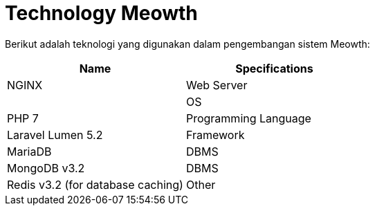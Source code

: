 = Technology Meowth

Berikut adalah teknologi yang digunakan dalam pengembangan sistem Meowth:

|===
| *Name* | *Specifications*

| NGINX
| Web Server

|
| OS

| PHP 7
| Programming Language

| Laravel Lumen 5.2
| Framework

| MariaDB
| DBMS

| MongoDB v3.2
| DBMS

| Redis v3.2 (for database caching)
| Other
|===
